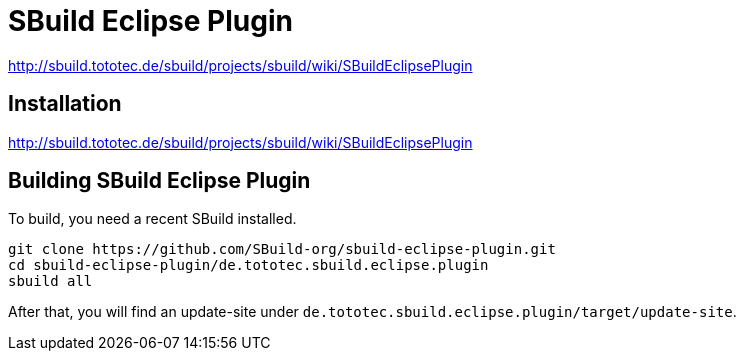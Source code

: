 = SBuild Eclipse Plugin

http://sbuild.tototec.de/sbuild/projects/sbuild/wiki/SBuildEclipsePlugin


== Installation

http://sbuild.tototec.de/sbuild/projects/sbuild/wiki/SBuildEclipsePlugin

== Building SBuild Eclipse Plugin

To build, you need a recent SBuild installed.

----
git clone https://github.com/SBuild-org/sbuild-eclipse-plugin.git
cd sbuild-eclipse-plugin/de.tototec.sbuild.eclipse.plugin
sbuild all
----

After that, you will find an update-site under `de.tototec.sbuild.eclipse.plugin/target/update-site`.
